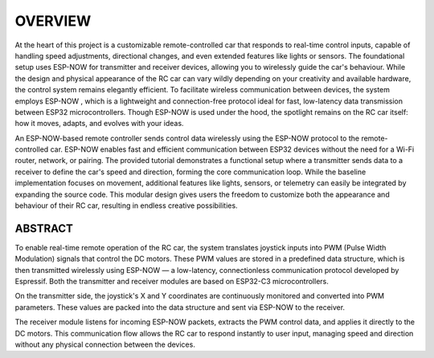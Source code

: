 OVERVIEW
============

At the heart of this project is a customizable remote-controlled car that responds to real-time control inputs, capable of handling speed adjustments, 
directional changes, and even extended features like lights or sensors. The foundational setup uses ESP-NOW for transmitter and receiver devices, 
allowing you to wirelessly guide the car's behaviour. While the design and physical appearance of the RC car can vary wildly depending on your 
creativity and available hardware, the control system remains elegantly efficient. To facilitate wireless communication between devices, the system employs 
ESP-NOW , which is a lightweight and connection-free protocol ideal for fast, low-latency data transmission between ESP32 microcontrollers. Though ESP-NOW is used under 
the hood, the spotlight remains on the RC car itself: how it moves, adapts, and evolves with your ideas.

An ESP-NOW-based remote controller sends control data wirelessly using the ESP-NOW protocol to the remote-controlled car. ESP-NOW enables fast and 
efficient communication between ESP32 devices without the need for a Wi-Fi router, network, or pairing. The provided tutorial demonstrates a functional 
setup where a transmitter sends data to a receiver to define the car's speed and direction, forming the core communication loop. While the baseline 
implementation focuses on movement, additional features like lights, sensors, or telemetry can easily be integrated by expanding the source code. This 
modular design gives users the freedom to customize both the appearance and behaviour of their RC car, resulting in endless creative possibilities.

ABSTRACT
--------

To enable real-time remote operation of the RC car, the system translates joystick inputs into PWM (Pulse Width Modulation) signals that control the DC motors. 
These PWM values are stored in a predefined data structure, which is then transmitted wirelessly using ESP-NOW — a low-latency, connectionless 
communication protocol developed by Espressif. Both the transmitter and receiver modules are based on ESP32-C3 microcontrollers.

On the transmitter side, the joystick's X and Y coordinates are continuously monitored and converted into PWM parameters. These values are packed into the 
data structure and sent via ESP-NOW to the receiver.

The receiver module listens for incoming ESP-NOW packets, extracts the PWM control data, and applies it directly to the DC motors. This communication flow 
allows the RC car to respond instantly to user input, managing speed and direction without any physical connection between the devices.